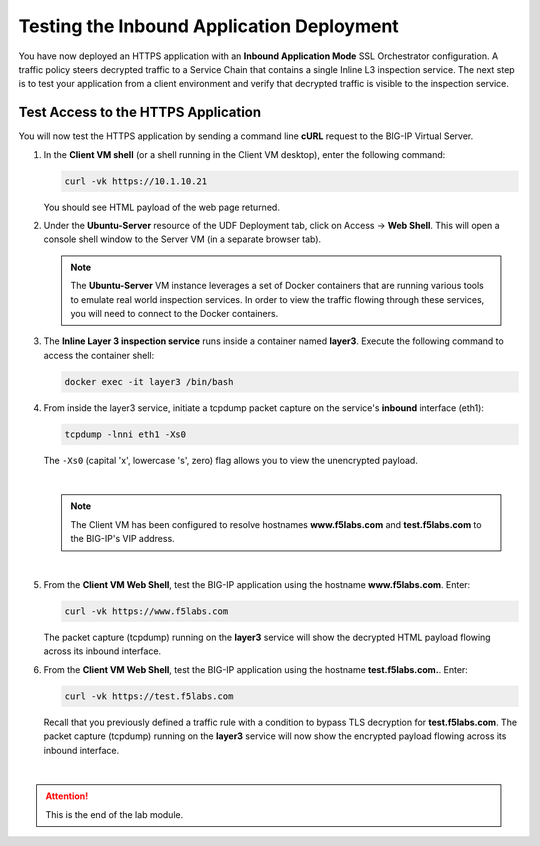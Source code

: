 Testing the Inbound Application Deployment
================================================================================

You have now deployed an HTTPS application with an **Inbound Application Mode** SSL Orchestrator configuration. A traffic policy steers decrypted traffic to a Service Chain that contains a single Inline L3 inspection service. The next step is to test your application from a client environment and verify that decrypted traffic is visible to the inspection service.


Test Access to the HTTPS Application
--------------------------------------------------------------------------------

You will now test the HTTPS application by sending a command line **cURL** request to the BIG-IP Virtual Server. 


#. In the **Client VM shell** (or a shell running in the Client VM desktop), enter the following command:

   .. code-block:: text

      curl -vk https://10.1.10.21

   You should see HTML payload of the web page returned.

#. Under the **Ubuntu-Server** resource of the UDF Deployment tab, click on Access -> **Web Shell**. This will open a console shell window to the Server VM (in a separate browser tab).

   .. note::
      The **Ubuntu-Server** VM instance leverages a set of Docker containers that are running various tools to emulate real world inspection services. In order to view the traffic flowing through these services, you will need to connect to the Docker containers.


#. The **Inline Layer 3 inspection service** runs inside a container named **layer3**. Execute the following command to access the container shell:

   .. code-block:: text

      docker exec -it layer3 /bin/bash


#. From inside the layer3 service, initiate a tcpdump packet capture on the service's **inbound** interface (eth1):

   .. code-block:: text

      tcpdump -lnni eth1 -Xs0

   
   The ``-Xs0`` (capital 'x', lowercase 's', zero) flag allows you to view the unencrypted payload.

   |

   .. note::

      The Client VM has been configured to resolve hostnames **www.f5labs.com** and **test.f5labs.com** to the BIG-IP's VIP address.

   |

#. From the **Client VM Web Shell**, test the BIG-IP application using the hostname **www.f5labs.com**. Enter:

   .. code-block:: text

      curl -vk https://www.f5labs.com

   The packet capture (tcpdump) running on the **layer3** service will show the decrypted HTML payload flowing across its inbound interface.

   .. image:: ./images/second-app-5.png


#. From the **Client VM Web Shell**, test the BIG-IP application using the hostname **test.f5labs.com.**. Enter:

   .. code-block:: text

      curl -vk https://test.f5labs.com

   Recall that you previously defined a traffic rule with a condition to bypass TLS decryption for **test.f5labs.com**. The packet capture (tcpdump) running on the **layer3** service will now show the encrypted payload flowing across its inbound interface.


|

.. attention::
   This is the end of the lab module.
